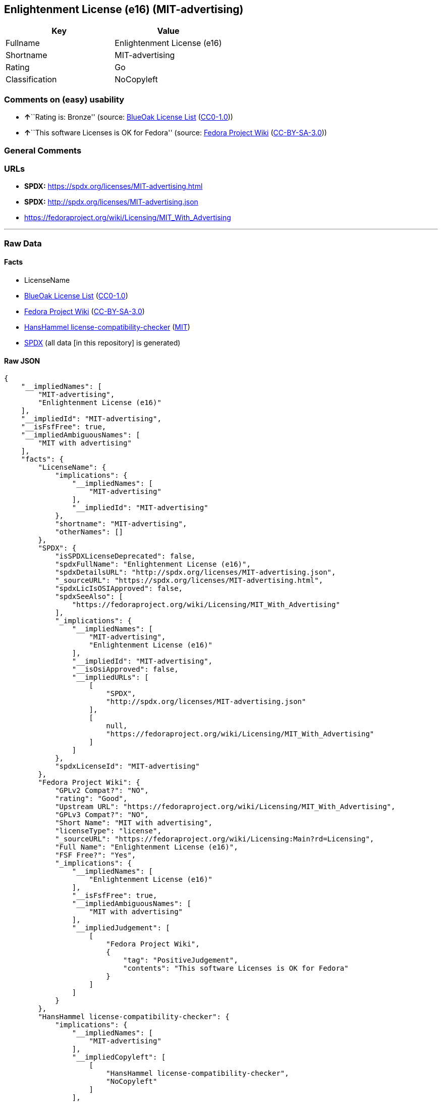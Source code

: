 == Enlightenment License (e16) (MIT-advertising)

[cols=",",options="header",]
|===
|Key |Value
|Fullname |Enlightenment License (e16)
|Shortname |MIT-advertising
|Rating |Go
|Classification |NoCopyleft
|===

=== Comments on (easy) usability

* **↑**``Rating is: Bronze'' (source:
https://blueoakcouncil.org/list[BlueOak License List]
(https://raw.githubusercontent.com/blueoakcouncil/blue-oak-list-npm-package/master/LICENSE[CC0-1.0]))
* **↑**``This software Licenses is OK for Fedora'' (source:
https://fedoraproject.org/wiki/Licensing:Main?rd=Licensing[Fedora
Project Wiki]
(https://creativecommons.org/licenses/by-sa/3.0/legalcode[CC-BY-SA-3.0]))

=== General Comments

=== URLs

* *SPDX:* https://spdx.org/licenses/MIT-advertising.html
* *SPDX:* http://spdx.org/licenses/MIT-advertising.json
* https://fedoraproject.org/wiki/Licensing/MIT_With_Advertising

'''''

=== Raw Data

==== Facts

* LicenseName
* https://blueoakcouncil.org/list[BlueOak License List]
(https://raw.githubusercontent.com/blueoakcouncil/blue-oak-list-npm-package/master/LICENSE[CC0-1.0])
* https://fedoraproject.org/wiki/Licensing:Main?rd=Licensing[Fedora
Project Wiki]
(https://creativecommons.org/licenses/by-sa/3.0/legalcode[CC-BY-SA-3.0])
* https://github.com/HansHammel/license-compatibility-checker/blob/master/lib/licenses.json[HansHammel
license-compatibility-checker]
(https://github.com/HansHammel/license-compatibility-checker/blob/master/LICENSE[MIT])
* https://spdx.org/licenses/MIT-advertising.html[SPDX] (all data [in
this repository] is generated)

==== Raw JSON

....
{
    "__impliedNames": [
        "MIT-advertising",
        "Enlightenment License (e16)"
    ],
    "__impliedId": "MIT-advertising",
    "__isFsfFree": true,
    "__impliedAmbiguousNames": [
        "MIT with advertising"
    ],
    "facts": {
        "LicenseName": {
            "implications": {
                "__impliedNames": [
                    "MIT-advertising"
                ],
                "__impliedId": "MIT-advertising"
            },
            "shortname": "MIT-advertising",
            "otherNames": []
        },
        "SPDX": {
            "isSPDXLicenseDeprecated": false,
            "spdxFullName": "Enlightenment License (e16)",
            "spdxDetailsURL": "http://spdx.org/licenses/MIT-advertising.json",
            "_sourceURL": "https://spdx.org/licenses/MIT-advertising.html",
            "spdxLicIsOSIApproved": false,
            "spdxSeeAlso": [
                "https://fedoraproject.org/wiki/Licensing/MIT_With_Advertising"
            ],
            "_implications": {
                "__impliedNames": [
                    "MIT-advertising",
                    "Enlightenment License (e16)"
                ],
                "__impliedId": "MIT-advertising",
                "__isOsiApproved": false,
                "__impliedURLs": [
                    [
                        "SPDX",
                        "http://spdx.org/licenses/MIT-advertising.json"
                    ],
                    [
                        null,
                        "https://fedoraproject.org/wiki/Licensing/MIT_With_Advertising"
                    ]
                ]
            },
            "spdxLicenseId": "MIT-advertising"
        },
        "Fedora Project Wiki": {
            "GPLv2 Compat?": "NO",
            "rating": "Good",
            "Upstream URL": "https://fedoraproject.org/wiki/Licensing/MIT_With_Advertising",
            "GPLv3 Compat?": "NO",
            "Short Name": "MIT with advertising",
            "licenseType": "license",
            "_sourceURL": "https://fedoraproject.org/wiki/Licensing:Main?rd=Licensing",
            "Full Name": "Enlightenment License (e16)",
            "FSF Free?": "Yes",
            "_implications": {
                "__impliedNames": [
                    "Enlightenment License (e16)"
                ],
                "__isFsfFree": true,
                "__impliedAmbiguousNames": [
                    "MIT with advertising"
                ],
                "__impliedJudgement": [
                    [
                        "Fedora Project Wiki",
                        {
                            "tag": "PositiveJudgement",
                            "contents": "This software Licenses is OK for Fedora"
                        }
                    ]
                ]
            }
        },
        "HansHammel license-compatibility-checker": {
            "implications": {
                "__impliedNames": [
                    "MIT-advertising"
                ],
                "__impliedCopyleft": [
                    [
                        "HansHammel license-compatibility-checker",
                        "NoCopyleft"
                    ]
                ],
                "__calculatedCopyleft": "NoCopyleft"
            },
            "licensename": "MIT-advertising",
            "copyleftkind": "NoCopyleft"
        },
        "BlueOak License List": {
            "BlueOakRating": "Bronze",
            "url": "https://spdx.org/licenses/MIT-advertising.html",
            "isPermissive": true,
            "_sourceURL": "https://blueoakcouncil.org/list",
            "name": "Enlightenment License (e16)",
            "id": "MIT-advertising",
            "_implications": {
                "__impliedNames": [
                    "MIT-advertising",
                    "Enlightenment License (e16)"
                ],
                "__impliedJudgement": [
                    [
                        "BlueOak License List",
                        {
                            "tag": "PositiveJudgement",
                            "contents": "Rating is: Bronze"
                        }
                    ]
                ],
                "__impliedCopyleft": [
                    [
                        "BlueOak License List",
                        "NoCopyleft"
                    ]
                ],
                "__calculatedCopyleft": "NoCopyleft",
                "__impliedURLs": [
                    [
                        "SPDX",
                        "https://spdx.org/licenses/MIT-advertising.html"
                    ]
                ]
            }
        }
    },
    "__impliedJudgement": [
        [
            "BlueOak License List",
            {
                "tag": "PositiveJudgement",
                "contents": "Rating is: Bronze"
            }
        ],
        [
            "Fedora Project Wiki",
            {
                "tag": "PositiveJudgement",
                "contents": "This software Licenses is OK for Fedora"
            }
        ]
    ],
    "__impliedCopyleft": [
        [
            "BlueOak License List",
            "NoCopyleft"
        ],
        [
            "HansHammel license-compatibility-checker",
            "NoCopyleft"
        ]
    ],
    "__calculatedCopyleft": "NoCopyleft",
    "__isOsiApproved": false,
    "__impliedURLs": [
        [
            "SPDX",
            "https://spdx.org/licenses/MIT-advertising.html"
        ],
        [
            "SPDX",
            "http://spdx.org/licenses/MIT-advertising.json"
        ],
        [
            null,
            "https://fedoraproject.org/wiki/Licensing/MIT_With_Advertising"
        ]
    ]
}
....

==== Dot Cluster Graph

../dot/MIT-advertising.svg
